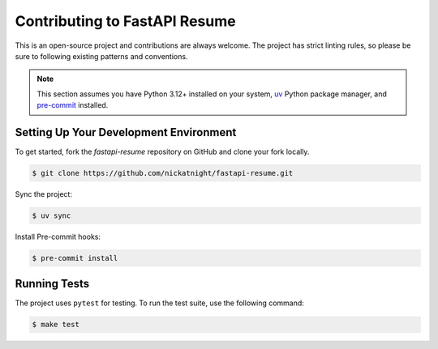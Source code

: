 Contributing to FastAPI Resume
==============================

This is an open-source project and contributions are always welcome. The project has strict linting rules, so please be sure to following existing patterns and conventions.

.. note::

   This section assumes you have Python 3.12+ installed on your system, `uv <https://docs.astral.sh/uv/getting-started/installation/>`_ Python package manager, and `pre-commit <https://pre-commit.com/>`_ installed.

Setting Up Your Development Environment
---------------------------------------

To get started, fork the `fastapi-resume` repository on GitHub and clone your fork locally.

.. code-block:: bash

   $ git clone https://github.com/nickatnight/fastapi-resume.git

Sync the project:

.. code-block:: bash

   $ uv sync

Install Pre-commit hooks:

.. code-block:: bash

   $ pre-commit install

Running Tests
-------------

The project uses ``pytest`` for testing. To run the test suite, use the following command:

.. code-block:: bash

   $ make test
